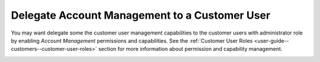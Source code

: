 .. _user-guide--customers--customer-user-delegate:

Delegate Account Management to a Customer User
~~~~~~~~~~~~~~~~~~~~~~~~~~~~~~~~~~~~~~~~~~~~~~

.. begin

You may want delegate some the customer user management capabilities to the customer users with administrator role by enabling *Account Management* permissions and capabilities. See the :ref:`Customer User Roles <user-guide--customers--customer-user-roles>` section for more information about permission and capability management.

.. image:: /user_guide/img/customers/customer_user_roles/CustomerUserRolesManageAccounts_cust.png
